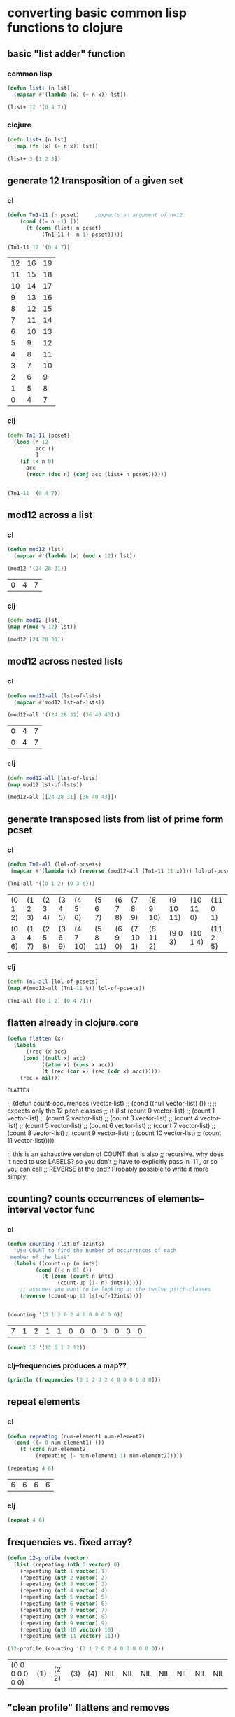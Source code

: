 * converting basic common lisp functions to clojure
** basic "list adder" function
*** common lisp
#+BEGIN_SRC lisp :session cl-to-cloj
(defun list+ (n lst)
  (mapcar #'(lambda (x) (+ n x)) lst))

(list+ 12 '(0 4 7))
#+END_SRC

#+RESULTS:
| 12 | 16 | 19 |

*** clojure
#+BEGIN_SRC clojure :session cl-to-cloj
(defn list+ [n lst]
  (map (fn [x] (+ n x)) lst))
#+END_SRC

#+RESULTS:
: #'post_tonal_overtone.core/list+

#+BEGIN_SRC clojure :session cl-to-cloj
(list+ 3 [1 2 3])
#+END_SRC

#+RESULTS:
| 4 | 5 | 6 |
** generate 12 transposition of a given set
*** cl
 #+BEGIN_SRC lisp :session cl-to-cloj
(defun Tn1-11 (n pcset)     ;expects an argument of n=12
    (cond ((= n -1) ())
	  (t (cons (list+ n pcset)
		   (Tn1-11 (- n 1) pcset)))))

(Tn1-11 12 '(0 4 7))
 #+END_SRC

 #+RESULTS:
 | 12 | 16 | 19 |
 | 11 | 15 | 18 |
 | 10 | 14 | 17 |
 |  9 | 13 | 16 |
 |  8 | 12 | 15 |
 |  7 | 11 | 14 |
 |  6 | 10 | 13 |
 |  5 |  9 | 12 |
 |  4 |  8 | 11 |
 |  3 |  7 | 10 |
 |  2 |  6 |  9 |
 |  1 |  5 |  8 |
 |  0 |  4 |  7 |
*** clj
#+BEGIN_SRC clojure :session cl-to-cloj
(defn Tn1-11 [pcset]
  (loop [n 12
         acc ()
         ]
    (if (< n 0)
      acc
      (recur (dec n) (conj acc (list+ n pcset))))))


#+END_SRC

#+RESULTS:
: #'post_tonal_overtone.core/Tn1-11

#+BEGIN_SRC clojure :session cl-to-cloj
(Tn1-11 '(0 4 7))
#+END_SRC

#+RESULTS:
|  0 |  4 |  7 |
|  1 |  5 |  8 |
|  2 |  6 |  9 |
|  3 |  7 | 10 |
|  4 |  8 | 11 |
|  5 |  9 | 12 |
|  6 | 10 | 13 |
|  7 | 11 | 14 |
|  8 | 12 | 15 |
|  9 | 13 | 16 |
| 10 | 14 | 17 |
| 11 | 15 | 18 |
| 12 | 16 | 19 |

** mod12 across a list
*** cl
 #+BEGIN_SRC lisp :session cl-to-cloj
(defun mod12 (lst)
  (mapcar #'(lambda (x) (mod x 12)) lst))

(mod12 '(24 28 31))
 #+END_SRC

 #+RESULTS:
 | 0 | 4 | 7 |

*** clj
#+BEGIN_SRC clojure :session cl-to-cloj
(defn mod12 [lst]
(map #(mod % 12) lst))

(mod12 [24 28 31])
#+END_SRC

#+RESULTS:
: #'post_tonal_overtone.core/mod12(0 4 7)

** mod12 across nested lists

*** cl
 #+BEGIN_SRC lisp :session cl-to-cloj
(defun mod12-all (lst-of-lsts)
  (mapcar #'mod12 lst-of-lsts))

(mod12-all '((24 28 31) (36 40 43)))
 #+END_SRC

 #+RESULTS:
 | 0 | 4 | 7 |
 | 0 | 4 | 7 |

*** clj
#+BEGIN_SRC clojure :session cl-to-cloj
(defn mod12-all [lst-of-lsts]
(map mod12 lst-of-lsts))

(mod12-all [[24 28 31] [36 40 43]])
#+END_SRC

#+RESULTS:
: #'post_tonal_overtone.core/mod12-all((0 4 7) (0 4 7))

** generate transposed lists from list of prime form pcset

*** cl
 #+BEGIN_SRC lisp :session cl-to-cloj
(defun TnI-all (lol-of-pcsets)
 (mapcar #'(lambda (x) (reverse (mod12-all (Tn1-11 11 x)))) lol-of-pcsets))

(TnI-all '((0 1 2) (0 3 6)))
 #+END_SRC

 #+RESULTS:
 | (0 1 2) | (1 2 3) | (2 3 4) | (3 4 5) | (4 5 6)  | (5 6 7)  | (6 7 8) | (7 8 9)  | (8 9 10) | (9 10 11) | (10 11 0) | (11 0 1) |
 | (0 3 6) | (1 4 7) | (2 5 8) | (3 6 9) | (4 7 10) | (5 8 11) | (6 9 0) | (7 10 1) | (8 11 2) | (9 0 3)   | (10 1 4)  | (11 2 5) |

*** clj
#+BEGIN_SRC clojure :session cl-to-cloj
(defn TnI-all [lol-of-pcsets]
(map #(mod12-all (Tn1-11 %)) lol-of-pcsets))

(TnI-all [[0 1 2] [0 4 7]])
#+END_SRC

#+RESULTS:
: #'post_tonal_overtone.core/TnI-all(((0 1 2) (1 2 3) (2 3 4) (3 4 5) (4 5 6) (5 6 7) (6 7 8) (7 8 9) (8 9 10) (9 10 11) (10 11 0) (11 0 1) (0 1 2)) ((0 4 7) (1 5 8) (2 6 9) (3 7 10) (4 8 11) (5 9 0) (6 10 1) (7 11 2) (8 0 3) (9 1 4) (10 2 5) (11 3 6) (0 4 7)))

** flatten already in clojure.core
 #+BEGIN_SRC lisp :session cl-to-cloj
(defun flatten (x)
  (labels 
      ((rec (x acc) 
	 (cond ((null x) acc) 
	       ((atom x) (cons x acc)) 
	       (t (rec (car x) (rec (cdr x) acc))))))
    (rec x nil)))
 #+END_SRC

 #+RESULTS:
 : FLATTEN


 ;; (defun count-occurrences (vector-list)
 ;;   (cond ((null vector-list) ())
 ;; ;; expects only the 12 pitch classes
 ;; 	(t (list (count 0 vector-list)
 ;; 		 (count 1 vector-list)
 ;; 		 (count 2 vector-list)
 ;; 		 (count 3 vector-list)
 ;; 		 (count 4 vector-list)
 ;; 		 (count 5 vector-list)
 ;; 		 (count 6 vector-list)
 ;; 		 (count 7 vector-list)
 ;; 		 (count 8 vector-list)
 ;; 		 (count 9 vector-list)
 ;; 		 (count 10 vector-list)
 ;; 		 (count 11 vector-list)))))

 ;; this is an exhaustive version of COUNT that is also
 ;; recursive. why does it need to use LABELS? so you don't
 ;; have to explicitly pass in '11', or so you can call 
 ;; REVERSE at the end? Probably possible to write it more simply.

** counting? counts occurrences of elements--interval vector func
*** cl
 #+BEGIN_SRC lisp :session cl-to-cloj
(defun counting (lst-of-12ints)
  "Use COUNT to find the number of occurrences of each
 member of the list"
  (labels ((count-up (n ints)
	     (cond ((< n 0) ())
		   (t (cons (count n ints)
			    (count-up (1- n) ints))))))
    ;; assumes you want to be looking at the twelve pitch-classes
    (reverse (count-up 11 lst-of-12ints))))


(counting '(3 1 2 0 2 4 0 0 0 0 0 0))
 #+END_SRC

 #+RESULTS:
 | 7 | 1 | 2 | 1 | 1 | 0 | 0 | 0 | 0 | 0 | 0 | 0 |


#+BEGIN_SRC lisp :session cl-to-cloj
(count 12 '(12 0 1 2 12))
#+END_SRC

#+RESULTS:
: 2

*** clj--frequencies produces a map??
#+BEGIN_SRC clojure :session cl-to-cloj :results output
(println (frequencies [3 1 2 0 2 4 0 0 0 0 0 0]))
#+END_SRC

#+RESULTS:
: {3 1, 1 1, 2 2, 0 7, 4 1}

** repeat elements
*** cl
 #+BEGIN_SRC lisp :session cl-to-cloj
(defun repeating (num-element1 num-element2)
  (cond ((= 0 num-element1) ())
	(t (cons num-element2
		 (repeating (- num-element1 1) num-element2)))))

(repeating 4 6)
 #+END_SRC

 #+RESULTS:
 | 6 | 6 | 6 | 6 |

*** clj
#+BEGIN_SRC clojure :session cl-to-cloj
(repeat 4 6)
#+END_SRC

#+RESULTS:
| 6 | 6 | 6 | 6 |

** frequencies vs. fixed array?
 #+BEGIN_SRC lisp :session cl-to-cloj
(defun 12-profile (vector)
  (list (repeating (nth 0 vector) 0)
	(repeating (nth 1 vector) 1)
	(repeating (nth 2 vector) 2)
	(repeating (nth 3 vector) 3)
	(repeating (nth 4 vector) 4)
	(repeating (nth 5 vector) 5)
	(repeating (nth 6 vector) 6)
	(repeating (nth 7 vector) 7)
	(repeating (nth 8 vector) 8)
	(repeating (nth 9 vector) 9)
	(repeating (nth 10 vector) 10)
	(repeating (nth 11 vector) 11)))

(12-profile (counting '(3 1 2 0 2 4 0 0 0 0 0 0)))
 #+END_SRC

 #+RESULTS:
 | (0 0 0 0 0 0 0) | (1) | (2 2) | (3) | (4) | NIL | NIL | NIL | NIL | NIL | NIL | NIL |

** "clean profile" flattens and removes

*** cl
 #+BEGIN_SRC lisp :session cl-to-cloj
(defun clean-profile (single-vector)
  (flatten (remove-if #'null (12-profile single-vector))))

(clean-profile '(0 1 1 2 3 3 3 5 7 0 10 11))

 #+END_SRC

 #+RESULTS:
 | 1 | 2 | 3 | 3 | 4 | 4 | 4 | 5 | 5 | 5 | 6 | 6 | 6 | 7 | 7 | 7 | 7 | 7 | 8 | 8 | 8 | 8 | 8 | 8 | 8 | 10 | 10 | 10 | 10 | 10 | 10 | 10 | 10 | 10 | 10 | 11 | 11 | 11 | 11 | 11 | 11 | 11 | 11 | 11 | 11 | 11 |

*** clj?

** de-nesting to one level
*** cl
 #+BEGIN_SRC lisp :session cl-to-cloj
(defun de-nestC (x)
  (labels ((rec (x acc)
	     (cond ((null x) acc)
		   ((atom (car x)) (cons x acc)) 
		   (t (rec (car x) (rec (cdr x) acc)))))) 
    (rec x nil)))

(de-nestC '((0 1) ((0 3) (0 4) ((0 4 5) (0 4 6))) (((0 1 2 4) (0 1 3 5)) ((0 1 4 6) (0 2 5 7)))))
 #+END_SRC

 #+RESULTS:
 | 0 | 1 |   |   |
 | 0 | 3 |   |   |
 | 0 | 4 |   |   |
 | 0 | 4 | 5 |   |
 | 0 | 4 | 6 |   |
 | 0 | 1 | 2 | 4 |
 | 0 | 1 | 3 | 5 |
 | 0 | 1 | 4 | 6 |
 | 0 | 2 | 5 | 7 |

*** clj--far more complicated process!
**** concat--doesn't make much sense by itself...
#+BEGIN_SRC clojure :results output
(println (concat '((0 1) ((0 3) (0 4) ((0 4 5) (0 4 6))) (((0 1 2 4) (0 1 3 5)) ((0 1 4 6) (0 2 5 7))))))
#+END_SRC

#+RESULTS:
: ((0 1) ((0 3) (0 4) ((0 4 5) (0 4 6))) (((0 1 2 4) (0 1 3 5)) ((0 1 4 6) (0 2 5 7))))

**** understanding recursive clojure definition
***** de-nestc code
#+BEGIN_SRC clojure :session cl-to-cloj
(defn de-nestc [x]
  (letfn [(denester [inner-x acc]
            (let [coll inner-x]
              (cond (empty? coll) acc
                    (not (counted? (first coll))) (cons coll acc)
                    :else (denester (first coll) (denester (rest coll) acc)))))]
    (denester x ())))



#+END_SRC

#+RESULTS:
: #'post_tonal_overtone.core/de-nestc((0 1) (0 3) (0 4) (0 4 5) (0 4 6) (0 1 2 4) (0 1 3 5) (0 1 4 6) (0 2 5 7))

***** basic example with pure lists--as expected from cl
#+BEGIN_SRC clojure
(de-nestc '((0 1) ((0 3) (0 4) ((0 4 5) (0 4 6))) (((0 1 2 4) (0 1 3 5)) ((0 1 4 6) (0 2 5 7)))))
#+END_SRC

#+RESULTS:
| 0 | 1 |   |   |
| 0 | 3 |   |   |
| 0 | 4 |   |   |
| 0 | 4 | 5 |   |
| 0 | 4 | 6 |   |
| 0 | 1 | 2 | 4 |
| 0 | 1 | 3 | 5 |
| 0 | 1 | 4 | 6 |
| 0 | 2 | 5 | 7 | 

***** basic example with lists of vectors--still as expected from cl
#+BEGIN_SRC clojure
(de-nestc '(([24 25 28] [24 25 40] [24 25 52] [24 25 64]) ([24 37 28] [24 37 40] [24 37 52] [24 37 64]) ([24 49 28] [24 49 40] [24 49 52] [24 49 64]) ([24 61 28] [24 61 40] [24 61 52] [24 61 64])))
#+END_SRC  

#+RESULTS:
| 24 | 25 | 28 |
| 24 | 25 | 40 |
| 24 | 25 | 52 |
| 24 | 25 | 64 |
| 24 | 37 | 28 |
| 24 | 37 | 40 |
| 24 | 37 | 52 |
| 24 | 37 | 64 |
| 24 | 49 | 28 |
| 24 | 49 | 40 |
| 24 | 49 | 52 |
| 24 | 49 | 64 |
| 24 | 61 | 28 |
| 24 | 61 | 40 |
| 24 | 61 | 52 |
| 24 | 61 | 64 |
***** examining a data structure referred to by a var
#+BEGIN_SRC clojure :results output
(println (first trip014))
#+END_SRC

#+RESULTS:
: (([24 25 28] [24 25 40] [24 25 52] [24 25 64]) ([24 37 28] [24 37 40] [24 37 52] [24 37 64]) ([24 49 28] [24 49 40] [24 49 52] [24 49 64]) ([24 61 28] [24 61 40] [24 61 52] [24 61 64]))
***** huh? de-nest wraps a list around the
#+BEGIN_SRC clojure :results output
(println (de-nestc (first trip014)))
#+END_SRC

#+RESULTS:
: ((([24 25 28] [24 25 40] [24 25 52] [24 25 64]) ([24 37 28] [24 37 40] [24 37 52] [24 37 64]) ([24 49 28] [24 49 40] [24 49 52] [24 49 64]) ([24 61 28] [24 61 40] [24 61 52] [24 61 64])))
***** ah. concat needs to be applied
#+BEGIN_SRC clojure :results output
(println (apply concat (first trip014)))
#+END_SRC

#+RESULTS:
: ([24 25 28] [24 25 40] [24 25 52] [24 25 64] [24 37 28] [24 37 40] [24 37 52] [24 37 64] [24 49 28] [24 49 40] [24 49 52] [24 49 64] [24 61 28] [24 61 40] [24 61 52] [24 61 64])

#+RESULTS:

#+BEGIN_SRC clojure
(de-nestc '(([24 25 28] [24 25 40] [24 25 52] [24 25 64]) ([24 37 28] [24 37 40] [24 37 52] [24 37 64]) ([24 49 28] [24 49 40] [24 49 52] [24 49 64]) ([24 61 28] [24 61 40] [24 61 52] [24 61 64])))
#+END_SRC
* converting complex common lisp functions to clojure
** set-up pairs of pc-sets
*** cl
 #+BEGIN_SRC lisp :session cl-to-cloj
(defun set-up (pcset1 lst-of-pcsets)
  (cond ((null lst-of-pcsets) ())
	(t (cons pcset1 
		 (cons (car lst-of-pcsets) 
		       (set-up pcset1 (cdr lst-of-pcsets)))))))

(set-up '(0 1 2) '((0 1 2) (0 4) (0 1 2 4 6)))
 #+END_SRC

 #+RESULTS:
 | 0 | 1 | 2 |   |   |
 | 0 | 1 | 2 |   |   |
 | 0 | 1 | 2 |   |   |
 | 0 | 4 |   |   |   |
 | 0 | 1 | 2 |   |   |
 | 0 | 1 | 2 | 4 | 6 |
*** clj
backwards version because of cons-ing
#+BEGIN_SRC clojure
(defn set-up [pcset1 lst-of-pcsets]
  (loop [pc1 pcset1
         pcs lst-of-pcsets
         acc ()]
    (if (empty? pcs)
      acc
      (recur pc1 (rest pcs) (cons pc1 (cons (first pcs) acc))))))

(set-up '(0 1 2) '((0 1 2) (0 4) (0 1 2 4 6)))
#+END_SRC

#+RESULTS:
: #'post_tonal_overtone.core/set-up((0 1 2) (0 1 2 4 6) (0 1 2) (0 4) (0 1 2) (0 1 2))


#+BEGIN_SRC clojure
(defn set-up [pcset1 lst-of-pcsets]
  (loop [pc1 pcset1
         pcs lst-of-pcsets
         acc ()]
    (if (empty? pcs)
    (reverse acc)
      (recur pc1 (rest pcs) (conj (conj acc (first pcs)) pc1)))))

(set-up '(0 1 2) '((0 1 2) (0 4) (0 1 2 4 6)))
#+END_SRC

#+RESULTS:
: #'post_tonal_overtone.core/set-up((0 1 2) (0 1 2 4 6) (0 1 2) (0 4) (0 1 2) (0 1 2))

** make pairs = partition

*** cl
 #+BEGIN_SRC lisp :session cl-to-cloj
(defun make-pairs-from-list (lst)
  "turn a list of anythings into pairs of those things, simply
conjoining every two elements"
  (cond ((null lst) ())
	(t (cons (list (first lst) (second lst))
		 (make-pairs-from-list (nthcdr 2 lst))))))

(make-pairs-from-list '(0 1 2 3 4 5 6 7 8 9))
 #+END_SRC

 #+RESULTS:
 | 0 | 1 |
 | 2 | 3 |
 | 4 | 5 |
 | 6 | 7 |
 | 8 | 9 |

*** clj

#+BEGIN_SRC clojure
(partition 2 '(0 1 2 3 4 5 6 7 8 9))
#+END_SRC

#+RESULTS:
| 0 | 1 |
| 2 | 3 |
| 4 | 5 |
| 6 | 7 |
| 8 | 9 |

** join up the first element from a given set with the rest of sets--jack-b
needs a better name!

*** cl
 #+BEGIN_SRC lisp :session cl-to-cloj
(defun jack-b (listA listA-prime)
  (cond ((null listA-prime) ())
	(t (cons 
	    (list (car listA)
		  (car listA-prime))
	    (jack-b listA (cdr listA-prime))))))

(jack-b '(0 1) '((0 1) (0 3) (0 1 4) (0 1 5) (0 1) (0 3)))
 #+END_SRC

 #+RESULTS:
 | 0 | (0 1)   |
 | 0 | (0 3)   |
 | 0 | (0 1 4) |
 | 0 | (0 1 5) |
 | 0 | (0 1)   |
 | 0 | (0 3)   |

*** clj

watch what happens when you switch up cons and conj here! Comedy ensues.

#+BEGIN_SRC clojure
(defn jack-b [lst1 lst2]
(loop [l1 lst1
       l2 lst2
       acc ()]
  (if (empty? l2) 
      acc
      (recur l1 (rest l2) (cons (list (first l1) (first l2)) acc)))))
#+END_SRC

#+RESULTS:
: #'post_tonal_overtone.core/jack-b

f#+BEGIN_SRC clojure

(jack-b '(0 1) '((0 1) (0 3) (0 1 4) (0 1 5) (0 1) (0 3)))
#+END_SRC

#+RESULTS:
| 0 | (0 3)   |
| 0 | (0 1)   |
| 0 | (0 1 5) |
| 0 | (0 1 4) |
| 0 | (0 3)   |
| 0 | (0 1)   |

** last1--a Graham utility

*** cl
 #+BEGIN_SRC lisp :session cl-to-cloj
(defun last1 (lst) (car (last lst)))

(last1 '((0 1)))
 #+END_SRC

 #+RESULTS:
 | 0 | 1 |

*** clj
#+BEGIN_SRC clojure
(last '((0 1)))
#+END_SRC

#+RESULTS:
| 0 | 1 |

** the ever important jack-rec--only called with make-pairs-from-lists?
*** cl
this guy does a particular kind of combinatoric setup that is
important for generating unique combinations of two chords.
That is, it will produce '((0 1) (0 2)) but not '((0 2) (0 1))

Gotta really reconsider what this is doing. Where is it in fact being
called? It looks like it might do a lot of work that might not be
necessary?? 

Or at least, the way it is being called in the final imset-code, as
quoted below, seems to be used to produce particular pairs that might
be produceable another way, esp. with clojure sequence functions.



 #+BEGIN_SRC lisp :session cl-to-cloj
(defun jack-rec (listA listA-prime)
      (cond ((null listA) ())
            (t (labels ((rec (an-x a-y)
                          (cond ((null listA) ())
                                (t (jack-b an-x a-y)))))
                 (list (rec listA listA-prime) (jack-rec (cdr listA) (cdr listA-prime)))))))


 #+END_SRC

#+BEGIN_SRC lisp :session cl-to-cloj
(jack-rec '(0 1) '((0 1) (0 3) (0 1 4) (0 1 5) (0 1) (0 3)))
#+END_SRC

#+RESULTS:
| (0 (0 1))                                               | (0 (0 3)) | (0 (0 1 4)) | (0 (0 1 5)) | (0 (0 1)) | (0 (0 3)) |
| ((1 (0 3)) (1 (0 1 4)) (1 (0 1 5)) (1 (0 1)) (1 (0 3))) | NIL       |             |             |           |           |


This use of jack-rec would be almost perfectly duplicated by some
combinatorial function that did combinations WITH replacement.
#+BEGIN_SRC lisp :session cl-to-cloj
(make-pairs-from-list (de-nestc (jack-rec '((0 1) (0 2) (0 3)) '((0 1) (0 2) (0 3)))))
#+END_SRC

#+RESULTS:
| (0 1) | (0 1) |
| (0 1) | (0 2) |
| (0 1) | (0 3) |
| (0 2) | (0 2) |
| (0 2) | (0 3) |
| (0 3) | (0 3) |
| (NIL) | NIL   |

*** clj--jack-rec not necessary? 
If all jack-rec is required to do is participate in constructing pairs
of pairs, then...one must ask the question: is it possible to
construct those some other way?

#+BEGIN_SRC clojure
(defn jack-rec [lst1 lst2]
(letfn [(jackrec [inner-lst1 inner-lst2]
(cond (empty? l1) acc

#+END_SRC

#+RESULTS:

#+BEGIN_SRC clojure
(jack-rec '(0 1) '((0 1) (0 3) (0 1 4) (0 1 5) (0 1) (0 3)))
#+END_SRC

#+RESULTS:
*** clj--long process for producing combinations
#+BEGIN_SRC clojure
(defn help-make-pairs [[head & tail]]
(letfn [(rec [inner-tail]
          (cond (empty? inner-tail) ()
                :else (cons (list head (first inner-tail))
                            (rec (rest inner-tail)))))]
  (rec (concat (list head) tail))))


#+END_SRC

#+RESULTS:
: #'post_tonal_overtone.core/help-make-pairs

#+BEGIN_SRC clojure
(help-make-pairs '(0 1 2 3 4))
#+END_SRC				   

#+RESULTS:
| 0 | 0 |
| 0 | 1 |
| 0 | 2 |
| 0 | 3 |
| 0 | 4 |

#+BEGIN_SRC clojure
(defn make-comb-pairs-from-flat-list [coll]
  (cond (empty? coll) ()
        :else (concat (help-make-pairs coll)
                      (make-comb-pairs-from-flat-list (rest coll)))))
#+END_SRC

#+RESULTS:
: #'post_tonal_overtone.core/make-comb-pairs-from-flat-list

#+BEGIN_SRC clojure :results output
(println (make-comb-pairs-from-flat-list [0 1 2 3 4 5]))
#+END_SRC

#+RESULTS:
: ((0 0) (0 1) (0 2) (0 3) (0 4) (0 5) (1 1) (1 2) (1 3) (1 4) (1 5) (2 2) (2 3) (2 4) (2 5) (3 3) (3 4) (3 5) (4 4) (4 5) (5 5))

** set-up-Tn-equivalent-Ys-with-X

*** cl
This bad-boy will eventually be dealing with massive state. Let's see
an example?

 #+BEGIN_SRC lisp :session cl-to-cloj
(defun set-up-Tn-equivalent-Ys-with-X (pcset1 pcset2)
  (set-up pcset1 (car (tni-all (list pcset2)))))
 #+END_SRC

 #+RESULTS:
 : SET-UP-TN-EQUIVALENT-YS-WITH-X

Produces pairs of set1 and transposed versions of set2
#+BEGIN_SRC lisp :session cl-to-cloj
(set-up-tn-equivalent-ys-with-x '(0 1) '(0 1 3))
#+END_SRC

#+RESULTS:
|  0 |  1 |    |
|  0 |  1 |  3 |
|  0 |  1 |    |
|  1 |  2 |  4 |
|  0 |  1 |    |
|  2 |  3 |  5 |
|  0 |  1 |    |
|  3 |  4 |  6 |
|  0 |  1 |    |
|  4 |  5 |  7 |
|  0 |  1 |    |
|  5 |  6 |  8 |
|  0 |  1 |    |
|  6 |  7 |  9 |
|  0 |  1 |    |
|  7 |  8 | 10 |
|  0 |  1 |    |
|  8 |  9 | 11 |
|  0 |  1 |    |
|  9 | 10 |  0 |
|  0 |  1 |    |
| 10 | 11 |  1 |
|  0 |  1 |    |
| 11 |  0 |  2 |




** 
 #+BEGIN_SRC lisp :session cl-to-cloj
(defun pc-compari (n1 n2)
  (cond ((<= n1 n2)
	 (cond ((= n1 n2) 0)
	       (t (1+ (pc-compari n1 (1- n2))))))
	(t (cond ((= (mod n1 12) n2) 0)
	       (t (1+ (pc-compari (1+ n1) n2)))))))
 #+END_SRC


** 
 #+BEGIN_SRC lisp :session cl-to-cloj
(defun rec-do-pc-compari (lst1 lst2)
  (labels ((rec (x1 y1)
	     (cond ((null x1) ())
		   (t (cons (pc-compari (car x1) (car y1))
			    (rec (cdr x1) y1))))))
    (cond ((null lst2) ())
	  (t (cons (rec lst1 lst2)
		   (rec-do-pc-compari lst1 (cdr lst2)))))))
 #+END_SRC


** 
 #+BEGIN_SRC lisp :session cl-to-cloj
(defun create-lewin-vector (set1 set2)
  (counting (flatten (rec-do-pc-compari set1 set2))))
 #+END_SRC


** 
 #+BEGIN_SRC lisp :session cl-to-cloj
(defun create-straus-profile (set1 set2)
  (clean-profile (create-lewin-vector set1 set2)))
 #+END_SRC


** 
 #+BEGIN_SRC lisp :session cl-to-cloj
(defun create-12-straus-profiles (set1 set2)
  (let ((a (make-pairs-from-list (set-up-Tn-equivalent-Ys-with-X set1 set2))))
    (labels ((rec (lst)
	       (create-straus-profile (first lst) (second lst))))
      (mapcar #'rec a))))
 #+END_SRC


** 
 #+BEGIN_SRC lisp :session cl-to-cloj
(defun create-12-lewin-vectors (set1 set2)
  (let ((a (make-pairs-from-list (set-up-Tn-equivalent-Ys-with-X set1 set2))))
    (labels ((rec (lst)
	       (create-lewin-vector (first lst) (second lst))))
      (mapcar #'rec a))))
 #+END_SRC


** 
 #+BEGIN_SRC lisp :session cl-to-cloj
(defun createA-lewin-vector (paired-set)
  (counting (flatten (rec-do-pc-compari (car paired-set) (cadr paired-set)))))
 #+END_SRC


** 
 #+BEGIN_SRC lisp :session cl-to-cloj
(defun create-24-lewin-vectors (paired-list)
  (let* ((a (make-pairs-from-list 
	     (set-up-Tn-equivalent-Ys-with-X (car paired-list) 
					     (cadr paired-list))))
	 (b (mapcar #'createA-lewin-vector a))
	 (c (mapcar #'reverse b)))
    (append b c)))
 #+END_SRC


** 
 #+BEGIN_SRC lisp :session cl-to-cloj
(defun create-Astraus-profile (paired-list)
  (clean-profile (createA-lewin-vector paired-list)))
 #+END_SRC


** 
 #+BEGIN_SRC lisp :session cl-to-cloj
(defun create-12A-straus-profiles (paired-list)
  (let ((a (make-pairs-from-list 
	    (set-up-Tn-equivalent-Ys-with-X (car paired-list) 
					    (cadr paired-list)))))
    (mapcar #'create-Astraus-profile a)))
 #+END_SRC


** 
 #+BEGIN_SRC lisp :session cl-to-cloj
(defun looking (mset)
  (cond ((null mset) ())
	(t (cons (count (car mset) mset)
		 (looking (cdr mset))))))
 #+END_SRC


** 
 #+BEGIN_SRC lisp :session cl-to-cloj
(defun comparing (mset-list)
  (let ((canon (mapcar #'list-to-integer (mapcar #'looking mset-list))))
    (list (apply #'max canon) canon)))
 #+END_SRC


** 
 #+BEGIN_SRC lisp :session cl-to-cloj
(defun locating (mset-list)
  (let ((chart (comparing mset-list)))
    (nth (1- (cadr (locate (car chart) (cadr chart)))) mset-list)))
 #+END_SRC


** 
 #+BEGIN_SRC lisp :session cl-to-cloj
(defun locate (x lat)
  (let ((newlat (reverse lat)))
    (labels
	((rec (rec-x rec-lat)
	   (cond ((null rec-lat) ())
		 ((equal rec-x (car rec-lat)) 
		  (cons (length rec-lat) (rec rec-x (cdr rec-lat))))
		 (t (rec rec-x (cdr rec-lat))))))
      (cons x (reverse (rec x newlat))))))
 #+END_SRC


** 
 #+BEGIN_SRC lisp :session cl-to-cloj
(defun rotate (list count)
  (if (minusp count)
      (rotate list (+ (length list) count))
      (nconc (subseq list count) (subseq list 0 count))))
 #+END_SRC


** 
 #+BEGIN_SRC lisp :session cl-to-cloj
(defun my-rotate (lst)
  (let ((n (length lst)))
    (labels 
	((rec (rec-lst rec-n)
	   (if (zerop rec-n) ()
	       (list (rotate rec-lst rec-n)
		     (rec rec-lst (1- rec-n))))))
      (rec lst n))))
 #+END_SRC


** 
 #+BEGIN_SRC lisp :session cl-to-cloj
(defun all-rotations (lst)
  (butlast (de-nestC (my-rotate lst))))
 #+END_SRC


** 
 #+BEGIN_SRC lisp :session cl-to-cloj
(defun mod12math (less more)
  (cond ((<= less more) (- more less))
	(t (- (+ 12 more) less))))
 #+END_SRC


** 
 #+BEGIN_SRC lisp :session cl-to-cloj
(defun primer (ordered-set)
  (cond ((null ordered-set) ())
	(t (cons (mod12math (car ordered-set) (last1 ordered-set))
		 (primer (butlast ordered-set))))))
 #+END_SRC


** 
 #+BEGIN_SRC lisp :session cl-to-cloj
(defun prime-vector (ordered-set)
  (let ((basic-vector (primer ordered-set)))
    (cons (car basic-vector) (butlast (reverse (butlast basic-vector))))))
 #+END_SRC


** 
 #+BEGIN_SRC lisp :session cl-to-cloj
(defun wrap-vectors (ordered-set)
  (mapcar #'prime-vector (all-rotations ordered-set)))
 #+END_SRC


** 
 #+BEGIN_SRC lisp :session cl-to-cloj
(defun list-to-integer (lst-of-ints)
  (let ((high-exp (length lst-of-ints)))
    (labels 
	((rec (lst place)
	   (cond ((null lst) 0)
		 (t (+ (* (car lst) (expt 10 place))
		       (rec (cdr lst) (1- place)))))))
      (rec lst-of-ints high-exp))))
 #+END_SRC


** 
 #+BEGIN_SRC lisp :session cl-to-cloj
(defun find-prime-form-from-list (ordered-pcset)
  (let* ((a (all-rotations ordered-pcset))
	 (b (mapcar #'prime-vector a))
	 (c (mapcar #'list-to-integer b)))
    (nth (position (apply #'min c) c) a)))
 #+END_SRC


** 
 #+BEGIN_SRC lisp :session cl-to-cloj
(defun set-to-zero (ordered-pcset)
  (let ((n (car ordered-pcset)))
    (mapcar #'(lambda (x) 
		(cond ((>= x n) (- x n))
		      (t (- (+ 12 x) n))))
	    ordered-pcset)))
 #+END_SRC


** 
 #+BEGIN_SRC lisp :session cl-to-cloj
(defun invert-mod12-pcset (pcset)
 (sort (mapcan #'mod12 (list (mapcar #'(lambda (x) (- 12 x)) pcset))) #'<))
 #+END_SRC


** 
 #+BEGIN_SRC lisp :session cl-to-cloj
(defun Ainvert-mod12-pcset (pcset)
 (mapcan #'mod12 (list (mapcar #'(lambda (x) (- 12 x)) pcset))))
 #+END_SRC


** 
 #+BEGIN_SRC lisp :session cl-to-cloj
(defun find-set-inversion (pcset)
  (set-to-zero (reverse (Ainvert-mod12-pcset pcset))))
 #+END_SRC


** 
 #+BEGIN_SRC lisp :session cl-to-cloj
(defun forte-decision (pcset)
  (let ((a (set-to-zero (find-prime-form-from-list pcset))))
    (list a (set-to-zero (find-prime-form-from-list (invert-mod12-pcset a))))))
 #+END_SRC


** 
 #+BEGIN_SRC lisp :session cl-to-cloj
(defun forte-prime (pcset)
  (let ((a (forte-decision pcset)))
    (if (every #'<= (car a) (cadr a))
	(car a)
	(cadr a))))
 #+END_SRC


** 
 #+BEGIN_SRC lisp :session cl-to-cloj
(defun forte-primeA (pcset)
  (let ((a (forte-decision pcset)))
    (another-forte (car a) (cadr a))))
 #+END_SRC


** 
 #+BEGIN_SRC lisp :session cl-to-cloj
(defun another-forte (setx sety)
  (let ((a setx) (b sety))
    (labels ((rec (set1 set2)
	       (cond ((null set1) setx)
		     ((> (car set1) (car set2)) sety)
		     ((< (car set1) (car set2)) setx)
		     (t (rec (cdr set1) (cdr set2))))))
      (rec a b))))
 #+END_SRC


 ;; (defun 24create (paired-list)
 ;;   (let* ((a (make-pairs-from-list 
 ;; 	     (set-up-Tn-equivalent-Ys-with-X (car paired-list) 
 ;; 					     (cadr paired-list))))
 ;; 	 (b (mapcar #'createA-lewin-vector a))
 ;; 	 (c (mapcar #'reverse b))
 ;; 	 (d (append b c))
 ;; 	 (e (mapcar #'clean-profile d)) ; effectively creates a straus-profile
 ;; 	 (f (mapcar #'multiset-forte-prime e))
 ;; 	 (g (mapcar #'multiset-forte-decision e)))
 ;;     (mapcar #'list d e f g)))

 ;; simply remove duplicates you say, eh? how would you reintroduce
 ;; them? quote unquote.


** 
 #+BEGIN_SRC lisp :session cl-to-cloj
(defun multiset-forte-primeA (mset)
 (forte-primeA (remove-duplicates mset)))
 #+END_SRC


** 
 #+BEGIN_SRC lisp :session cl-to-cloj
(defun multiset-forte-prime (mset)
 (forte-prime (remove-duplicates mset)))
 #+END_SRC


** 
 #+BEGIN_SRC lisp :session cl-to-cloj
(defun multiset-forte-decision (mset)
  (forte-decision (remove-duplicates mset)))
 #+END_SRC


** 
 #+BEGIN_SRC lisp :session cl-to-cloj
(defun imset-decision-maker (paired-list)
  (let* (
	 ;; a is the "home-list", the foundation, providing all the
	 ;; paired sets across the transpositional spectrum for a given
	 ;; X-Y pair
	 (a (make-pairs-from-list 
	     (set-up-Tn-equivalent-Ys-with-X (car paired-list) 
					     (cadr paired-list))))
	 ;; determine the IFUNC of each X-Y pair in A, where the X chord is 
	 ;; constant and Y is transposed by Tn for n from 0 to 11
	 (b (mapcar #'createA-lewin-vector a))
	 ;; also determine the INVERSE of each IFUNC simply
	 ;; at one time by reversing the lewin-vector
	 ;;
	 ;; disadvantage is that you don't get the generating pair
	 ;; explicitly, but still a neat trick on Lewin-style vectors
	 (c (mapcar #'reverse b))
	 ;; make one big list that contains all these
	 ;; lewin-vectors. we will then use this list of 24 IFUNCS in
	 ;; Lewin form to find the preferred prime-form according to the 
	 ;; prime-form algorithm of choice
	 (d (append b c))
	 ;; create the analogous 24 straus-profiles
	 (e (mapcar #'clean-profile d)) ; turns out CLEAN-PROFILE effectively creates a Straus-profile
	 ;; determine the forte prime form that the reduced
	 ;; straus multisets represent
	 ;; 
	 ;; could be replaced with Straus-Rahn algorithm if desired
	 (f (multiset-forte-primeA (car e))) ; car because only need check the first one as they
					     ; all will represent the same forteprime (why, again?)
	 ;; make all imsets into sets in order to perform
	 ;; some nifty LOCATE-ing maneuvers
	 (g (mapcar #'remove-duplicates e))
	 ;; find the location(s) of the forte prime in this 
	 ;; new list of sets
	 ;;
	 ;; NB. F is a shallow list, and contains the only the single prime-form
	 (h (locate f g))
	 ;; IMPORTANT: use the location of 
	 ;; prime-form f in the list of sets g
	 ;; to find the generating multiset parent(s) in e
	 ;; possible that there is MORE THAN ONE!
	 (i (loop for idx in (cdr h) ; must use cdr portion of LOCATE output
	       collect (nth (1- idx) e))) ;locate is not zero-indexed apparently
	 ;; leave only unique representatives generators of the
	 ;; forte-prime form. at max there should be two 
	 ;;
	 ;; NOT NECESSARILY!!! see ((0 2 4) (0 2 6))
	 (j (remove-duplicates i :test #'equal)))
	 ;; following code commented out because it failed to 
	 ;; detect the prime form in the specific tricky case 
	 ;; mentioned just above. otherwise, a hack worth
	 ;; looking at, at least for its use of EVERY
	 ;;
	 ;; (if (every #'<= (car j) (cadr j))
	 ;; 	(list 'first j)
	 ;; 	(list 'second j))))
	 ;;
	 ;;; this alone just cannot do it.
	 ;;; there must be a larger function for looking 
	 ;;; within multiset families--update: that is now
	 ;;; done by the function, LOCATING below
	 ;; do pairwise comparisons to find the imset that 
	 ;; most consistently is lower from left to right
	 ;; and use LOCATING in the special case
	 ;;
	 ;; in compilation this won't print but use for seeing
	 ;; step by step the process here
	 ;;
	 ;; (format t "~{~{~a ~%~}~%~}" (list a d e f g h i j))
    (if (<= (length j) 2)
	(if (every #'<= (car j) (cadr j))
	    (car j)
	    (cadr j))
	(locating j))))
 #+END_SRC


** 
 #+BEGIN_SRC lisp :session cl-to-cloj
(defun map-locate (loli)
  (let ((full-list loli))
   (labels ((hmm (rec-loli)
	      (cond ((null rec-loli) ())
		    (t (cons (locate (car rec-loli) full-list)
			     (hmm (cdr rec-loli)))))))
     (hmm loli))))
 #+END_SRC


